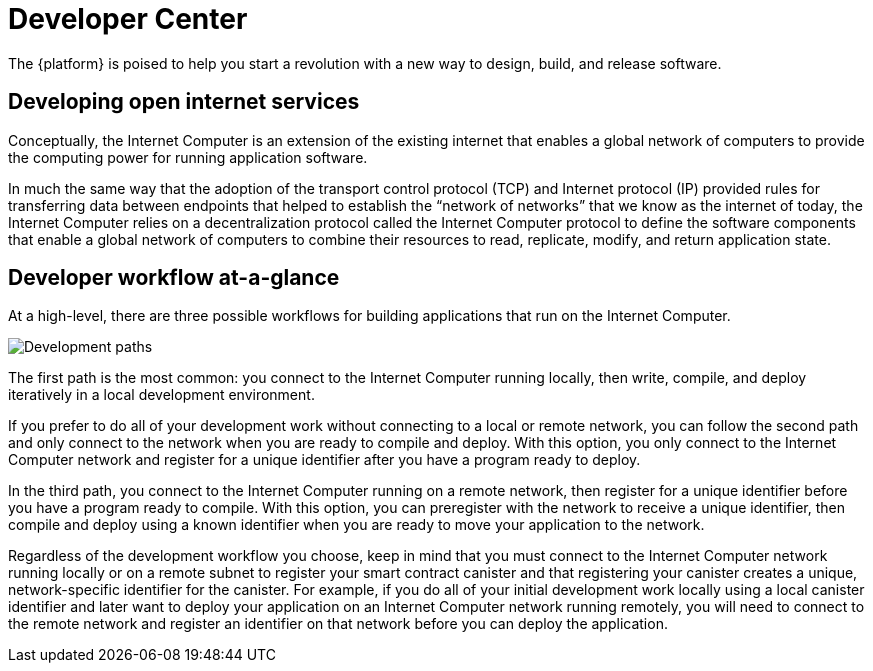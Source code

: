 :title:  Canister SDK - Developer Tools
= Developer Center
:proglang: Motoko
:IC: Internet Computer
:company-id: DFINITY
:page-layout: home
ifdef::env-github,env-browser[:outfilesuffix:.adoc]

The {platform} is poised to help you start a revolution with a new way to design, build, and release software.

== Developing open internet services

Conceptually, the Internet Computer is an extension of the existing internet that enables a global network of computers to provide the computing power for running application software.

In much the same way that the adoption of the transport control protocol (TCP) and Internet protocol (IP) provided rules for transferring data between endpoints that helped to establish the “network of networks” that we know as the internet of today, the {IC} relies on a decentralization protocol called the {IC} protocol to define the software components that enable a global network of computers to combine their resources to read, replicate, modify, and return application state.

== Developer workflow at-a-glance

At a high-level, there are three possible workflows for building applications that run on the {IC}.

image:local-remote-path-workflow.svg[Development paths]

The first path is the most common: you connect to the Internet Computer running locally, then write, compile, and deploy iteratively in a local development environment. 

If you prefer to do all of your development work without connecting to a local or remote network, you can follow the second path and only connect to the network when you are ready to compile and deploy.
With this option, you only connect to the Internet Computer network and register for a unique identifier after you have a program ready to deploy.

In the third path, you connect to the Internet Computer running on a remote network, then register for a unique identifier before you have a program ready to compile. 
With this option, you can preregister with the network to receive a unique identifier, then compile and deploy using a known identifier when you are ready to move your application to the network.

Regardless of the development workflow you choose, keep in mind that you must connect to the {IC} network running locally or on a remote subnet to register your smart contract canister and that registering your canister creates a unique, network-specific identifier for the canister.
For example, if you do all of your initial development work locally using a local canister identifier and later want to deploy your application on an {IC} network running remotely, you will need to connect to the remote network and register an identifier on that network before you can deploy the application.